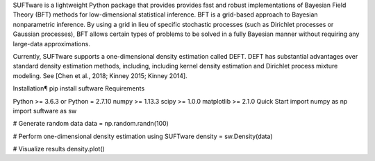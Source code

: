 SUFTware is a lightweight Python package that provides provides fast and robust implementations of Bayesian Field Theory (BFT) methods for low-dimensional statistical inference. BFT is a grid-based approach to Bayesian nonparametric inference. By using a grid in lieu of specific stochastic processes (such as Dirichlet processes or Gaussian processes), BFT allows certain types of problems to be solved in a fully Bayesian manner without requiring any large-data approximations.

Currently, SUFTware supports a one-dimensional density estimation called DEFT. DEFT has substantial advantages over standard density estimation methods, including, including kernel density estimation and Dirichlet process mixture modeling. See [Chen et al., 2018; Kinney 2015; Kinney 2014].

Installation¶
pip install suftware
Requirements

Python >= 3.6.3
or Python = 2.7.10
numpy >= 1.13.3
scipy >= 1.0.0
matplotlib >= 2.1.0
Quick Start
import numpy as np
import suftware as sw

# Generate random data
data = np.random.randn(100)

# Perform one-dimensional density estimation using SUFTware
density = sw.Density(data)

# Visualize results
density.plot()

